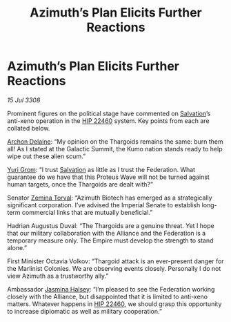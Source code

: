 :PROPERTIES:
:ID:       55458d28-d34f-4c42-8c48-2dcebc51c5e0
:END:
#+title: Azimuth’s Plan Elicits Further Reactions
#+filetags: :3308:Empire:Federation:Alliance:Thargoid:galnet:

* Azimuth’s Plan Elicits Further Reactions

/15 Jul 3308/

Prominent figures on the political stage have commented on [[id:106b62b9-4ed8-4f7c-8c5c-12debf994d4f][Salvation]]’s anti-xeno operation in the [[id:55088d83-4221-44fa-a9d5-6ebb0866c722][HIP 22460]] system. Key points from each are collated below. 

[[id:7aae0550-b8ba-42cf-b52b-e7040461c96f][Archon Delaine]]: “My opinion on the Thargoids remains the same: burn them all! As I stated at the Galactic Summit, the Kumo nation stands ready to help wipe out these alien scum.”  

[[id:b4892958-b513-46dc-b74e-26887b53f678][Yuri Grom]]: “I trust [[id:106b62b9-4ed8-4f7c-8c5c-12debf994d4f][Salvation]] as little as I trust the Federation. What guarantee do we have that this Proteus Wave will not be turned against human targets, once the Thargoids are dealt with?” 

Senator [[id:d8e3667c-3ba1-43aa-bc90-dac719c6d5e7][Zemina Torval]]: “Azimuth Biotech has emerged as a strategically significant corporation. I’ve advised the Imperial Senate to establish long-term commercial links that are mutually beneficial.” 

Hadrian Augustus Duval: “The Thargoids are a genuine threat. Yet I hope that our military collaboration with the Alliance and the Federation is a temporary measure only. The Empire must develop the strength to stand alone.” 

First Minister Octavia Volkov: “Thargoid attack is an ever-present danger for the Marlinist Colonies. We are observing events closely. Personally I do not view Azimuth as a trustworthy ally.” 

Ambassador [[id:a9ccf59f-436e-44df-b041-5020285925f8][Jasmina Halsey]]: “I’m pleased to see the Federation working closely with the Alliance, but disappointed that it is limited to anti-xeno matters. Whatever happens in [[id:55088d83-4221-44fa-a9d5-6ebb0866c722][HIP 22460]], we should grasp this opportunity to increase diplomatic as well as military cooperation.”
